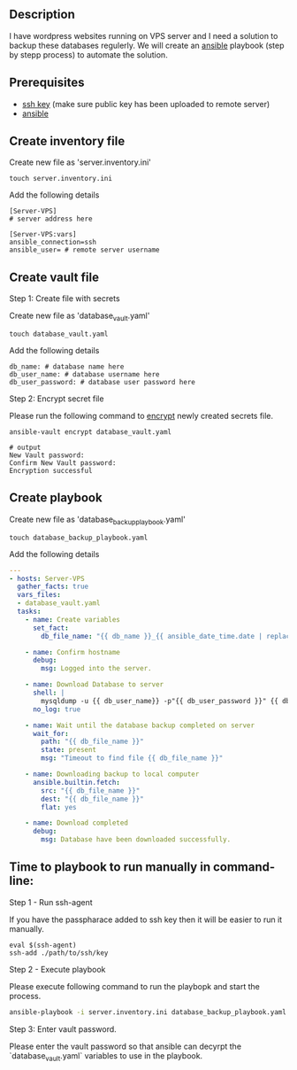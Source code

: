 # Backup MySql databases from remote server

** Description
I have wordpress websites running on VPS server and I need a solution to backup these databases regulerly.
We will create an [[https://www.ansible.com][ansible]] playbook (step by stepp process) to automate the solution.

** Prerequisites
 - [[https://docs.oracle.com/en/cloud/cloud-at-customer/occ-get-started/generate-ssh-key-pair.html][ssh key]] (make sure public key has been uploaded to remote server)
 - [[https://docs.ansible.com/ansible/latest/installation_guide/intro_installation.html][ansible]]

** Create inventory file
Create new file as 'server.inventory.ini'
#+BEGIN_SRC
touch server.inventory.ini
#+END_SRC

Add the following details
#+BEGIN_SRC
[Server-VPS]
# server address here

[Server-VPS:vars]
ansible_connection=ssh
ansible_user= # remote server username
#+END_SRC

** Create vault file
**** Step 1: Create file with secrets
Create new file as 'database_vault.yaml'
#+BEGIN_SRC
touch database_vault.yaml
#+END_SRC

Add the following details
#+BEGIN_SRC
 db_name: # database name here
 db_user_name: # database username here
 db_user_password: # database user password here
#+END_SRC

**** Step 2: Encrypt secret file
Please run the following command to [[https://www.digitalocean.com/community/tutorials/how-to-use-vault-to-protect-sensitive-ansible-data-on-ubuntu-16-04#:~:text=To%20create%20a%20new%20file,encrypted%20YAML%20file%20called%20vault.][encrypt]] newly created secrets file.
#+BEGIN_SRC
 ansible-vault encrypt database_vault.yaml
#+END_SRC

#+BEGIN_SRC
 # output
 New Vault password: 
 Confirm New Vault password:
 Encryption successful
#+END_SRC

** Create playbook
Create new file as 'database_backup_playbook.yaml'
#+BEGIN_SRC
touch database_backup_playbook.yaml
#+END_SRC

Add the following details
#+BEGIN_SRC yaml :tangle database_backup_playbook.yaml
  ---
  - hosts: Server-VPS
    gather_facts: true
    vars_files:
    - database_vault.yaml
    tasks:
      - name: Create variables
        set_fact:
          db_file_name: "{{ db_name }}_{{ ansible_date_time.date | replace('-','') }}.sql"
      
      - name: Confirm hostname
        debug:
          msg: Logged into the server.

      - name: Download Database to server
        shell: |
          mysqldump -u {{ db_user_name}} -p"{{ db_user_password }}" {{ db_name }} --single-transaction --quick --lock-tables=false > "{{ db_file_name }}" --no-tablespaces
        no_log: true

      - name: Wait until the database backup completed on server
        wait_for:
          path: "{{ db_file_name }}"
          state: present
          msg: "Timeout to find file {{ db_file_name }}"

      - name: Downloading backup to local computer
        ansible.builtin.fetch:
          src: "{{ db_file_name }}"
          dest: "{{ db_file_name }}"
          flat: yes

      - name: Download completed
        debug:
          msg: Database have been downloaded successfully.
#+END_SRC


** Time to playbook to run manually in command-line:

**** Step 1 - Run ssh-agent
If you have the passpharace added to ssh key then it will be easier to run it manually.
#+begin_src
  eval $(ssh-agent)
  ssh-add ./path/to/ssh/key
#+end_src

**** Step 2 - Execute playbook
Please execute following command to run the playbopk and start the process.
#+BEGIN_SRC bash
  ansible-playbook -i server.inventory.ini database_backup_playbook.yaml --vault-vault-password
#+END_SRC

**** Step 3: Enter vault password.
Please enter the vault password so that ansible can decyrpt the `database_vault.yaml` variables to use in the playbook.
